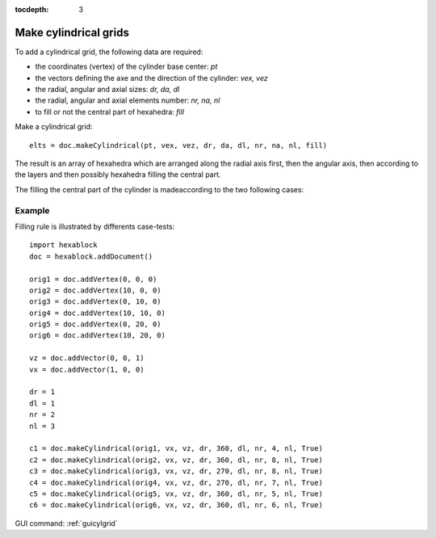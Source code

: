 :tocdepth: 3


.. _tuicylgrid:

======================
Make cylindrical grids
======================

To add a cylindrical grid, the following data are required:

- the coordinates (vertex) of the cylinder base center: *pt*
- the vectors defining the axe and the direction of the cylinder: *vex, vez*
- the radial, angular and axial sizes: *dr, da, dl*
- the radial, angular and axial elements number: *nr, na, nl*
- to fill or not the central part of hexahedra: *fill*

Make a cylindrical grid::

 	elts = doc.makeCylindrical(pt, vex, vez, dr, da, dl, nr, na, nl, fill)


The result is an array of hexahedra which are arranged along the
radial axis first, then the angular axis, then according to the layers
and then possibly hexahedra filling the central part.


The filling the central part of the cylinder is made​according to the two following cases:

.. image:: _static/cyl_grid2.PNG
   :align: center

.. centered::
   Filling of the central part of the cylinder in the case the number of angular elements is odd na = 5.

.. image:: _static/cyl_grid1.PNG
   :align: center

.. centered::
   Filling of the central part of the cylinder in the case the number of angular elements is even na = 4.

Example
-------

Filling rule is illustrated by differents case-tests::

        import hexablock
        doc = hexablock.addDocument()

        orig1 = doc.addVertex(0, 0, 0)
        orig2 = doc.addVertex(10, 0, 0)
        orig3 = doc.addVertex(0, 10, 0)
        orig4 = doc.addVertex(10, 10, 0)
        orig5 = doc.addVertex(0, 20, 0)
        orig6 = doc.addVertex(10, 20, 0)

        vz = doc.addVector(0, 0, 1)
        vx = doc.addVector(1, 0, 0)

        dr = 1
        dl = 1
        nr = 2
        nl = 3

        c1 = doc.makeCylindrical(orig1, vx, vz, dr, 360, dl, nr, 4, nl, True)
        c2 = doc.makeCylindrical(orig2, vx, vz, dr, 360, dl, nr, 8, nl, True)
        c3 = doc.makeCylindrical(orig3, vx, vz, dr, 270, dl, nr, 8, nl, True)
        c4 = doc.makeCylindrical(orig4, vx, vz, dr, 270, dl, nr, 7, nl, True)
        c5 = doc.makeCylindrical(orig5, vx, vz, dr, 360, dl, nr, 5, nl, True)
        c6 = doc.makeCylindrical(orig6, vx, vz, dr, 360, dl, nr, 6, nl, True)



.. image:: _static/cylgrids.png
   :align: center

.. centered::
   Cylindrical Grids


GUI command: :ref:`guicylgrid`
